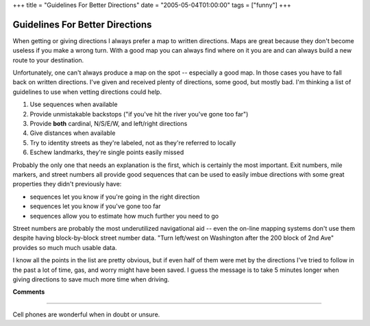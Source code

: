 +++
title = "Guidelines For Better Directions"
date = "2005-05-04T01:00:00"
tags = ["funny"]
+++


Guidelines For Better Directions
--------------------------------

When getting or giving directions I always prefer a map to written directions.  Maps are great because they don't become useless if you make a wrong turn.  With a good map you can always find where on it you are and can always build a new route to your destination.

Unfortunately, one can't always produce a map on the spot -- especially a good map.  In those cases you have to fall back on written directions.  I've given and received plenty of directions, some good, but mostly bad.  I'm thinking a list of guidelines to use when vetting directions could help.

1. Use sequences when available

#. Provide unmistakable backstops ("if you've hit the river you've gone too far")

#. Provide **both** cardinal, N/S/E/W, and left/right directions

#. Give distances when available

#. Try to identity streets as they're labeled, not as they're referred to locally

#. Eschew landmarks, they're single points easily missed

Probably the only one that needs an explanation is the first, which is certainly the most important.  Exit numbers, mile markers, and street numbers all provide good sequences that can be used to easily imbue directions with some great properties they didn't previously have:

*  sequences let you know if you're going in the right direction

*  sequences let you know if you've gone too far

*  sequences allow you to estimate how much further you need to go

Street numbers are probably the most underutilized navigational aid -- even the on-line mapping systems don't use them despite having block-by-block street number data.  "Turn left/west on Washington after the 200 block of 2nd Ave" provides so much much usable data.

I know all the points in the list are pretty obvious, but if even half of them were met by the directions I've tried to follow in the past a lot of time, gas, and worry might have been saved.  I guess the message is to take 5 minutes longer when giving directions to save much more time when driving.










**Comments**


-------------------------



Cell phones are wonderful when in doubt or unsure.


.. date: 1115182800
.. tags: funny
